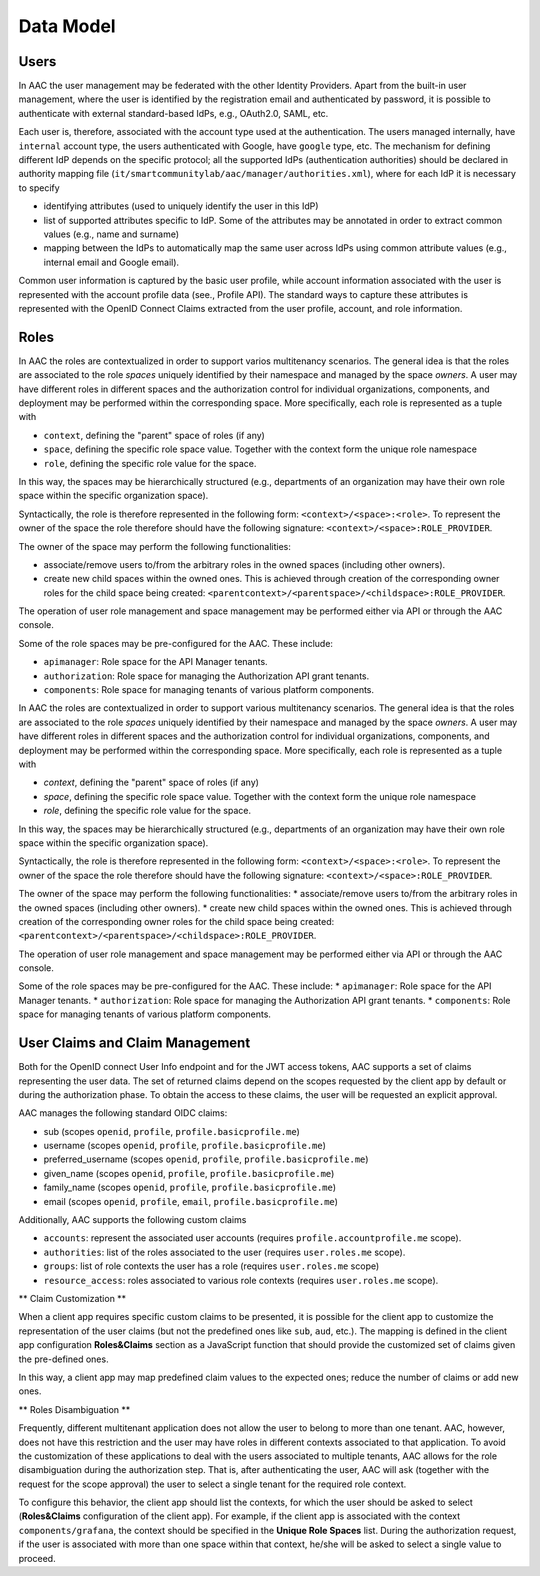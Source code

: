 
Data Model
-----------------

Users
^^^^^^^^^^
In AAC the user management may be federated with the other Identity Providers. Apart from the built-in user management,
where the user is identified by the registration email and authenticated by password, it is possible to authenticate with
external standard-based IdPs, e.g., OAuth2.0, SAML, etc. 

Each user is, therefore, associated with the account type used at the authentication. The users managed internally, have
``internal`` account type, the users authenticated with Google, have ``google`` type, etc. The mechanism for defining different
IdP depends on the specific protocol; all the supported IdPs (authentication authorities) should be declared in
authority mapping file (``it/smartcommunitylab/aac/manager/authorities.xml``), where for each IdP it is necessary to specify

* identifying attributes (used to uniquely identify the user in this IdP)  
* list of supported attributes specific to IdP. Some of the attributes may be annotated in order to extract common values (e.g., name and surname)
* mapping between the IdPs to automatically map the same user across IdPs using common attribute values (e.g., internal email and Google email).
 
Common user information is captured by the basic user profile, while account information associated with the user
is represented with the account profile data (see., Profile API). The standard ways to capture these attributes is represented
with the OpenID Connect Claims extracted from the user profile, account, and role information.  

Roles
^^^^^^^^^^

In AAC the roles are contextualized in order to support varios multitenancy scenarios. The general idea is 
that the roles are associated to the role *spaces* uniquely identified by their namespace and managed
by the space *owners*. A user may have different roles in different spaces and the authorization
control for individual organizations, components, and deployment may be performed within the corresponding space. 
More specifically, each role is represented as a tuple with

* ``context``, defining the "parent" space of roles (if any)
* ``space``, defining the specific role space value. Together with the context form the unique role namespace 
* ``role``, defining the specific role value for the space.

In this way, the spaces may be hierarchically structured (e.g., departments of an organization may have their
own role space within the specific organization space).

Syntactically, the role is therefore represented in the following form: ``<context>/<space>:<role>``. To represent
the owner of the space the role therefore should have the following signature: ``<context>/<space>:ROLE_PROVIDER``.

The owner of the space may perform the following functionalities:

* associate/remove users to/from the arbitrary roles in the owned spaces (including other owners).
* create new child spaces within the owned ones. This is achieved through creation of the corresponding owner roles for the child space being created: ``<parentcontext>/<parentspace>/<childspace>:ROLE_PROVIDER``.

The operation of user role management and space management may be performed either via API or through
the AAC console. 

Some of the role spaces may be pre-configured for the AAC. These include:

* ``apimanager``: Role space for the API Manager tenants.
* ``authorization``: Role space for managing the Authorization API grant tenants.
* ``components``: Role space for managing tenants of various platform components. 
    
In AAC the roles are contextualized in order to support various multitenancy scenarios. The general idea is 
that the roles are associated to the role *spaces* uniquely identified by their namespace and managed
by the space *owners*. A user may have different roles in different spaces and the authorization
control for individual organizations, components, and deployment may be performed within the corresponding space. 
More specifically, each role is represented as a tuple with

* *context*, defining the "parent" space of roles (if any)
* *space*, defining the specific role space value. Together with the context form the unique role namespace 
* *role*, defining the specific role value for the space.

In this way, the spaces may be hierarchically structured (e.g., departments of an organization may have their
own role space within the specific organization space).

Syntactically, the role is therefore represented in the following form: ``<context>/<space>:<role>``. To represent
the owner of the space the role therefore should have the following signature: ``<context>/<space>:ROLE_PROVIDER``.

The owner of the space may perform the following functionalities:
* associate/remove users to/from the arbitrary roles in the owned spaces (including other owners).
* create new child spaces within the owned ones. This is achieved through creation of the corresponding owner roles for the child space being created: ``<parentcontext>/<parentspace>/<childspace>:ROLE_PROVIDER``.

The operation of user role management and space management may be performed either via API or through
the AAC console. 

Some of the role spaces may be pre-configured for the AAC. These include:
* ``apimanager``: Role space for the API Manager tenants.
* ``authorization``: Role space for managing the Authorization API grant tenants.
* ``components``: Role space for managing tenants of various platform components. 

User Claims and Claim Management
^^^^^^^^^^^^^^^^^^^^^^^^^^^^^^^^^^^^^^^^

Both for the OpenID connect User Info endpoint and for the JWT access tokens, AAC supports a set of claims representing the user
data. The set of returned claims depend on the scopes requested by the client app by default or during the authorization phase. 
To obtain the access to these claims, the user will be requested an explicit approval.

AAC manages the following standard OIDC claims:

* sub (scopes ``openid``, ``profile``, ``profile.basicprofile.me``)
* username (scopes ``openid``, ``profile``, ``profile.basicprofile.me``)
* preferred_username (scopes ``openid``, ``profile``, ``profile.basicprofile.me``)
* given_name (scopes ``openid``, ``profile``, ``profile.basicprofile.me``)
* family_name (scopes ``openid``, ``profile``, ``profile.basicprofile.me``)
* email (scopes ``openid``, ``profile``, ``email``, ``profile.basicprofile.me``)

Additionally, AAC supports the following custom claims 

* ``accounts``: represent the associated user accounts (requires ``profile.accountprofile.me`` scope).
* ``authorities``: list of the roles associated to the user (requires ``user.roles.me`` scope).
* ``groups``: list of role contexts the user has a role (requires ``user.roles.me`` scope)
* ``resource_access``: roles associated to various role contexts (requires ``user.roles.me`` scope).

** Claim Customization **

When a client app requires specific custom claims to be presented, it is possible for the client app to customize the representation of the user claims (but not the predefined ones
like ``sub``, ``aud``, etc.). The mapping is defined in the client app configuration **Roles&Claims** section
as a JavaScript function that should provide the customized set of claims given the pre-defined ones.

In this way, a client app may map predefined claim values to the expected ones; reduce the number of claims or add new ones. 

** Roles Disambiguation **

Frequently, different multitenant application does not allow the user to belong to more than one tenant. AAC, however, does not
have this restriction and the user may have roles in different contexts associated to that application. To avoid the customization of these applications to deal with the users associated to multiple tenants, AAC allows for the role
disambiguation during the authorization step. That is, after authenticating the user, AAC will ask (together with the request for the scope approval) the user to select a single tenant for the required role context. 

To configure this behavior, the client app should list the contexts, for which the user should be asked to select (**Roles&Claims** configuration of the client app). For example, if the client app is associated with the context ``components/grafana``, the context should be specified in the **Unique Role Spaces** list. During the authorization request, if the user is associated with more than one space within that context, he/she will be asked to select a single value to proceed.
    
